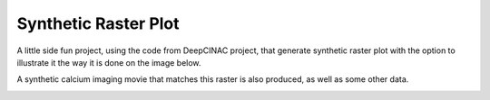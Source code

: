 =====================
Synthetic Raster Plot
=====================


A little side fun project, using the code from DeepCINAC project,
that generate synthetic raster plot with the option to illustrate it the way it is done on the image below.


A synthetic calcium imaging movie that matches this raster is also produced, as well as some other data.

.. image:: images/synthetic_raster_plot_ex.png
    :width: 400px
    :align: center
    :alt: An example